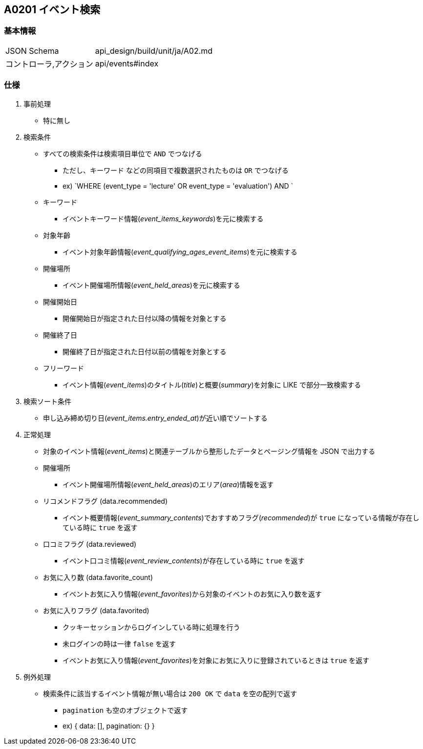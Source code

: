== A0201 イベント検索

=== 基本情報
[cols="38,80"]
|=====
| JSON Schema             | api_design/build/unit/ja/A02.md
| コントローラ,アクション | api/events#index
|=====

=== 仕様
. 事前処理
** 特に無し
. 検索条件
** すべての検索条件は検索項目単位で `AND` でつなげる
*** ただし、`キーワード` などの同項目で複数選択されたものは `OR` でつなげる
*** ex) `WHERE (event_type = 'lecture' OR event_type = 'evaluation') AND `
** キーワード
*** イベントキーワード情報(__event_items_keywords__)を元に検索する
** 対象年齡
*** イベント対象年齡情報(__event_qualifying_ages_event_items__)を元に検索する
** 開催場所
*** イベント開催場所情報(__event_held_areas__)を元に検索する
** 開催開始日
*** 開催開始日が指定された日付以降の情報を対象とする
** 開催終了日
*** 開催終了日が指定された日付以前の情報を対象とする
** フリーワード
*** イベント情報(__event_items__)のタイトル(__title__)と概要(__summary__)を対象に LIKE で部分一致検索する
. 検索ソート条件
** 申し込み締め切り日(__event_items.entry_ended_at__)が近い順でソートする
. 正常処理
** 対象のイベント情報(__event_items__)と関連テーブルから整形したデータとページング情報を JSON で出力する
** 開催場所
*** イベント開催場所情報(__event_held_areas__)のエリア(__area__)情報を返す
** リコメンドフラグ (data.recommended)
*** イベント概要情報(__event_summary_contents__)でおすすめフラグ(__recommended__)が `true` になっている情報が存在している時に `true` を返す
** 口コミフラグ (data.reviewed)
*** イベント口コミ情報(__event_review_contents__)が存在している時に `true` を返す
** お気に入り数 (data.favorite_count)
*** イベントお気に入り情報(__event_favorites__)から対象のイベントのお気に入り数を返す
** お気に入りフラグ (data.favorited)
*** クッキーセッションからログインしている時に処理を行う
*** 未ログインの時は一律 `false` を返す
*** イベントお気に入り情報(__event_favorites__)を対象にお気に入りに登録されているときは `true` を返す
. 例外処理
** 検索条件に該当するイベント情報が無い場合は `200 OK` で `data` を空の配列で返す
*** `pagination` も空のオブジェクトで返す
*** ex) { data: [], pagination: {} }
